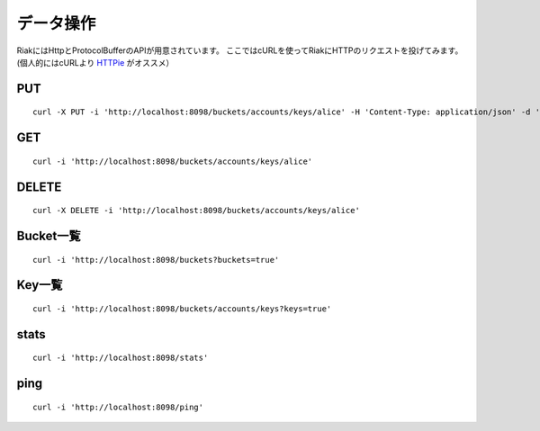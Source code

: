 データ操作
==========

RiakにはHttpとProtocolBufferのAPIが用意されています。
ここではcURLを使ってRiakにHTTPのリクエストを投げてみます。
(個人的にはcURLより `HTTPie <http://github.com/jkbr/httpie#readme>`_ がオススメ）

PUT
------------------------------

::

  curl -X PUT -i 'http://localhost:8098/buckets/accounts/keys/alice' -H 'Content-Type: application/json' -d '{name: "alice", age: 20}'

GET
------------------------------
::

  curl -i 'http://localhost:8098/buckets/accounts/keys/alice'

DELETE
------------------------------

::

  curl -X DELETE -i 'http://localhost:8098/buckets/accounts/keys/alice'

Bucket一覧
------------------------------

::

  curl -i 'http://localhost:8098/buckets?buckets=true'

Key一覧
------------------------------

::

  curl -i 'http://localhost:8098/buckets/accounts/keys?keys=true'

stats
------------------------------

::

  curl -i 'http://localhost:8098/stats'

ping
------------------------------

::

  curl -i 'http://localhost:8098/ping'
